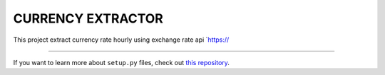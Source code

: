 CURRENCY EXTRACTOR
========================

This project extract currency rate hourly using exchange rate api `https://

------------------------

If you want to learn more about ``setup.py`` files, check out `this repository <https://github.com/kennethreitz/setup.py>`_.
